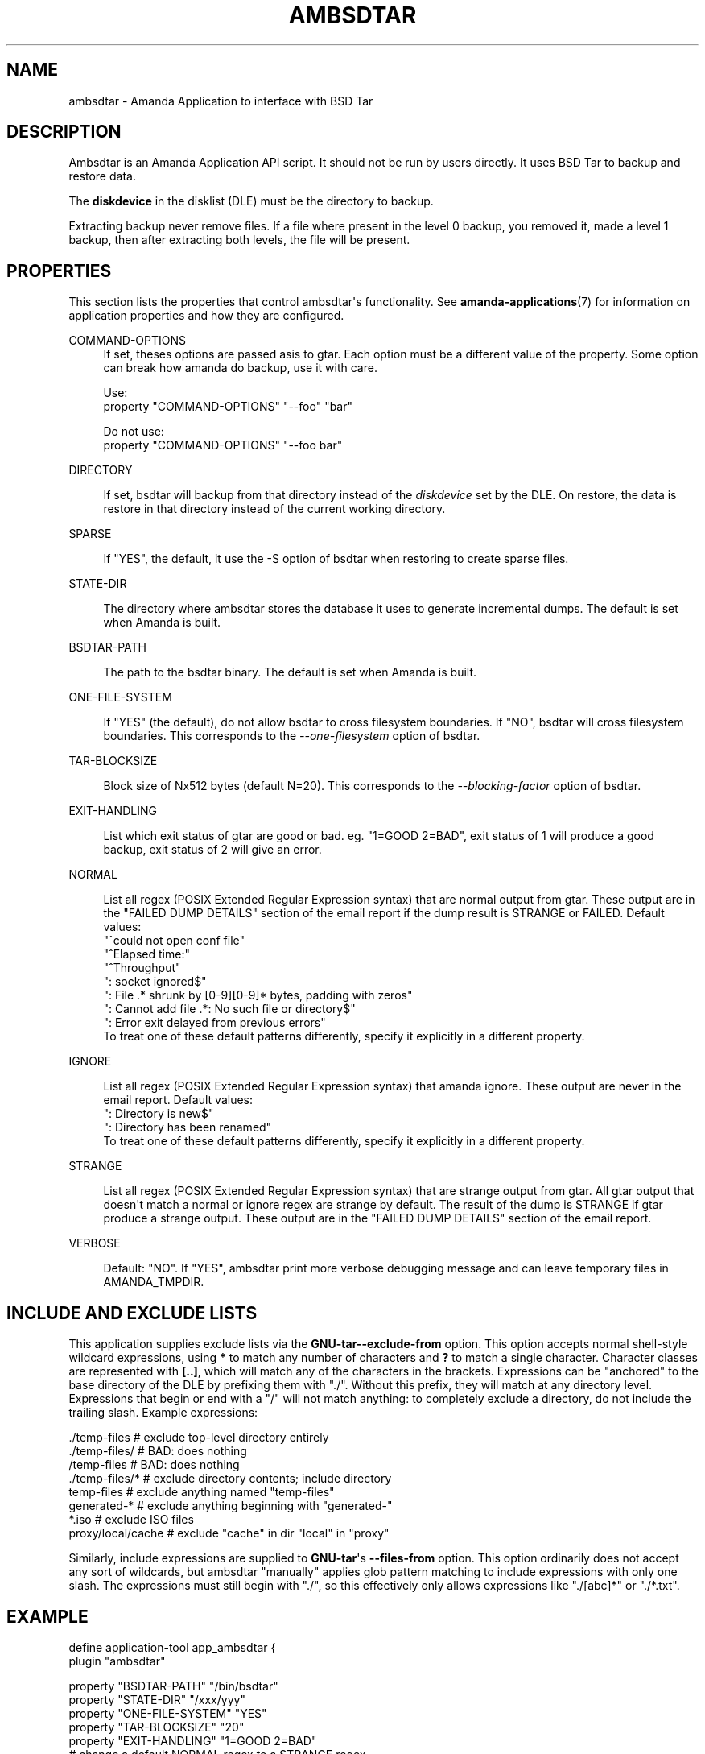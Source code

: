 '\" t
.\"     Title: ambsdtar
.\"    Author: Jean-Louis Martineau <martineau@zmanda.com>
.\" Generator: DocBook XSL Stylesheets v1.78.1 <http://docbook.sf.net/>
.\"      Date: 12/01/2017
.\"    Manual: System Administration Commands
.\"    Source: Amanda 3.5.1
.\"  Language: English
.\"
.TH "AMBSDTAR" "8" "12/01/2017" "Amanda 3\&.5\&.1" "System Administration Commands"
.\" -----------------------------------------------------------------
.\" * Define some portability stuff
.\" -----------------------------------------------------------------
.\" ~~~~~~~~~~~~~~~~~~~~~~~~~~~~~~~~~~~~~~~~~~~~~~~~~~~~~~~~~~~~~~~~~
.\" http://bugs.debian.org/507673
.\" http://lists.gnu.org/archive/html/groff/2009-02/msg00013.html
.\" ~~~~~~~~~~~~~~~~~~~~~~~~~~~~~~~~~~~~~~~~~~~~~~~~~~~~~~~~~~~~~~~~~
.ie \n(.g .ds Aq \(aq
.el       .ds Aq '
.\" -----------------------------------------------------------------
.\" * set default formatting
.\" -----------------------------------------------------------------
.\" disable hyphenation
.nh
.\" disable justification (adjust text to left margin only)
.ad l
.\" -----------------------------------------------------------------
.\" * MAIN CONTENT STARTS HERE *
.\" -----------------------------------------------------------------
.SH "NAME"
ambsdtar \- Amanda Application to interface with BSD Tar
.SH "DESCRIPTION"
.PP
Ambsdtar is an Amanda Application API script\&. It should not be run by users directly\&. It uses BSD Tar to backup and restore data\&.
.PP
The
\fBdiskdevice\fR
in the disklist (DLE) must be the directory to backup\&.
.PP
Extracting backup never remove files\&. If a file where present in the level 0 backup, you removed it, made a level 1 backup, then after extracting both levels, the file will be present\&.
.SH "PROPERTIES"
.PP
This section lists the properties that control ambsdtar\*(Aqs functionality\&. See
\fBamanda-applications\fR(7)
for information on application properties and how they are configured\&.
.PP
COMMAND\-OPTIONS
.RS 4
If set, theses options are passed asis to gtar\&. Each option must be a different value of the property\&. Some option can break how amanda do backup, use it with care\&.

Use:
.nf
  property "COMMAND\-OPTIONS" "\-\-foo" "bar"
.fi

Do not use:
.nf
  property "COMMAND\-OPTIONS" "\-\-foo bar"
.fi
.RE
.PP
DIRECTORY
.RS 4

If set, bsdtar will backup from that directory instead of the \fIdiskdevice\fR set by the DLE\&. On restore, the data is restore in that directory instead of the current working directory\&.
.RE
.PP
SPARSE
.RS 4

If "YES", the default, it use the \-S option of bsdtar when restoring to create sparse files\&.
.RE
.PP
STATE\-DIR
.RS 4

The directory where ambsdtar stores the database it uses to generate incremental dumps\&.  The default is set when Amanda is built\&.
.RE
.PP
BSDTAR\-PATH
.RS 4

The path to the bsdtar binary\&.  The default is set when Amanda is built\&.
.RE
.PP
ONE\-FILE\-SYSTEM
.RS 4

If "YES" (the default), do not allow bsdtar to cross filesystem boundaries\&. If "NO", bsdtar will cross filesystem boundaries\&.  This corresponds to the \fI\-\-one\-filesystem\fR option of bsdtar\&.
.RE
.PP
TAR\-BLOCKSIZE
.RS 4

Block size of Nx512 bytes (default N=20)\&.  This corresponds to the \fI\-\-blocking\-factor\fR option of bsdtar\&.
.RE
.PP
EXIT\-HANDLING
.RS 4

List which exit status of gtar are good or bad\&. eg\&. "1=GOOD 2=BAD", exit status of 1 will produce a good backup, exit status of 2 will give an error\&.
.RE
.PP
NORMAL
.RS 4

List all regex (POSIX Extended Regular Expression syntax) that are normal output from gtar\&. These output are in the "FAILED DUMP DETAILS" section of the email report if the dump result is STRANGE or FAILED\&. Default values:
.nf
  "^could not open conf file"
  "^Elapsed time:"
  "^Throughput"
  ": socket ignored$"
  ": File \&.* shrunk by [0\-9][0\-9]* bytes, padding with zeros"
  ": Cannot add file \&.*: No such file or directory$"
  ": Error exit delayed from previous errors"
.fi
To treat one of these default patterns differently, specify it explicitly in a different property\&.
.RE
.PP
IGNORE
.RS 4

List all regex (POSIX Extended Regular Expression syntax) that amanda ignore\&. These output are never in the email report\&. Default values:
.nf
  ": Directory is new$"
  ": Directory has been renamed"
.fi
To treat one of these default patterns differently, specify it explicitly in a different property\&.
.RE
.PP
STRANGE
.RS 4

List all regex (POSIX Extended Regular Expression syntax) that are strange output from gtar\&. All gtar output that doesn\*(Aqt match a normal or ignore regex are strange by default\&. The result of the dump is STRANGE if gtar produce a strange output\&. These output are in the "FAILED DUMP DETAILS" section of the email report\&.
.RE
.PP
VERBOSE
.RS 4

Default: "NO"\&. If "YES", ambsdtar print more verbose debugging message and can leave temporary files in AMANDA_TMPDIR\&.
.RE
.SH "INCLUDE AND EXCLUDE LISTS"
.PP
This application supplies exclude lists via the
\fBGNU\-tar\fR\fB\-\-exclude\-from\fR
option\&. This option accepts normal shell\-style wildcard expressions, using
\fB*\fR
to match any number of characters and
\fB?\fR
to match a single character\&. Character classes are represented with
\fB[\&.\&.]\fR, which will match any of the characters in the brackets\&. Expressions can be "anchored" to the base directory of the DLE by prefixing them with "\&./"\&. Without this prefix, they will match at any directory level\&. Expressions that begin or end with a "/" will not match anything: to completely exclude a directory, do not include the trailing slash\&. Example expressions:
.sp
.nf
  \&./temp\-files           # exclude top\-level directory entirely
  \&./temp\-files/          # BAD: does nothing
  /temp\-files            # BAD: does nothing
  \&./temp\-files/*         # exclude directory contents; include directory
  temp\-files             # exclude anything named "temp\-files"
  generated\-*            # exclude anything beginning with "generated\-"
  *\&.iso                  # exclude ISO files
  proxy/local/cache      # exclude "cache" in dir "local" in "proxy"
.fi
.PP
Similarly, include expressions are supplied to
\fBGNU\-tar\fR\*(Aqs
\fB\-\-files\-from\fR
option\&. This option ordinarily does not accept any sort of wildcards, but ambsdtar "manually" applies glob pattern matching to include expressions with only one slash\&. The expressions must still begin with "\&./", so this effectively only allows expressions like "\&./[abc]*" or "\&./*\&.txt"\&.
.SH "EXAMPLE"
.PP
.nf
  define application\-tool app_ambsdtar {
    plugin "ambsdtar"

    property "BSDTAR\-PATH" "/bin/bsdtar"
    property "STATE\-DIR" "/xxx/yyy"
    property "ONE\-FILE\-SYSTEM" "YES"
    property "TAR\-BLOCKSIZE" "20"
    property "EXIT\-HANDLING" "1=GOOD 2=BAD"
    # change a default NORMAL regex to a STRANGE regex\&.
    property "STRANGE" ": socket ignored$"
    # add three new IGNORE regex
    property "IGNORE" ": Directory is new$"
    property append "IGNORE" ": Directory has been renamed"
    property append "IGNORE" "file changed as we read it$"
  }
.fi
A dumptype using this application might look like:
.sp
.nf
  define dumptype ambsdtar_app_dtyp {
    global
    program "APPLICATION"
    application "app_ambsdtar"
  }
.fi
Note that the
\fIprogram\fR
parameter must be set to
\fI"APPLICATION"\fR
to use the
\fIapplication\fR
parameter\&.
.SH "SEE ALSO"
.PP
\fBamanda\fR(8),
\fBtar\fR(1),
\fBamanda.conf\fR(5),
\fBamanda-applications\fR(7)
.PP
The Amanda Wiki:
: http://wiki.zmanda.com/
.SH "AUTHORS"
.PP
\fBJean\-Louis Martineau\fR <\&martineau@zmanda\&.com\&>
.RS 4
Zmanda, Inc\&. (http://www\&.zmanda\&.com)
.RE
.PP
\fBDustin J\&. Mitchell\fR <\&dustin@zmanda\&.com\&>
.RS 4
Zmanda, Inc\&. (http://www\&.zmanda\&.com)
.RE
